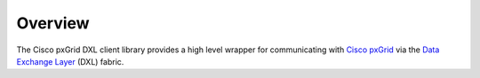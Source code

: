 Overview
========

The Cisco pxGrid DXL client library provides a high level wrapper for
communicating with 
`Cisco pxGrid <https://www.cisco.com/c/en/us/products/security/pxgrid.html>`_
via the
`Data Exchange Layer <http://www.mcafee.com/us/solutions/data-exchange-layer.aspx>`_
(DXL) fabric.
